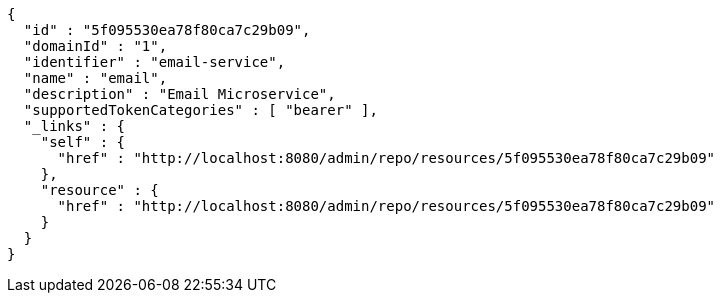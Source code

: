[source,options="nowrap"]
----
{
  "id" : "5f095530ea78f80ca7c29b09",
  "domainId" : "1",
  "identifier" : "email-service",
  "name" : "email",
  "description" : "Email Microservice",
  "supportedTokenCategories" : [ "bearer" ],
  "_links" : {
    "self" : {
      "href" : "http://localhost:8080/admin/repo/resources/5f095530ea78f80ca7c29b09"
    },
    "resource" : {
      "href" : "http://localhost:8080/admin/repo/resources/5f095530ea78f80ca7c29b09"
    }
  }
}
----